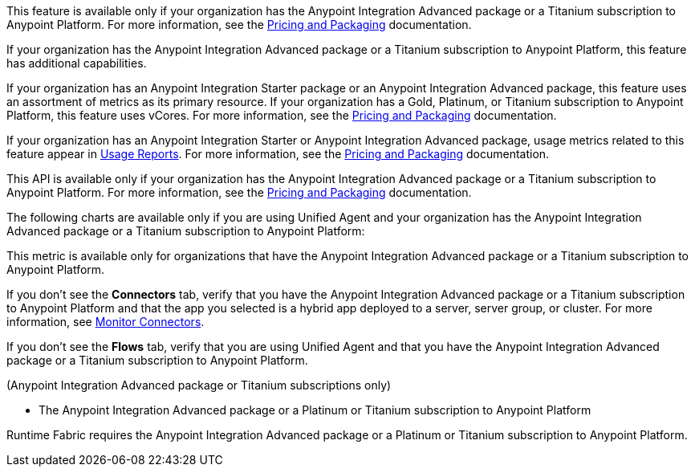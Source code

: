 //// 

The following content has metering/billing information but cannot use partials:

* Access Management: 
** - vCore entitlement/distribution information
* CloudHub 2.0:
** ch2-architecture.adoc - table for vCores
* Flex Gateway: `flex-use-api-partials.adoc` - table for G/P/T subscription 
* Gateway: `flex-use-api-partials.adoc` - table for G/P/T subscription
* Anypoint Monitoring: 
** `am-installing.adoc` - disable log forwarding
** `api-analytics-dashboard.adoc` - limits on subscriptions
* Anypoint Security: `anypoint-security-policies-prereqs.adoc` - partial for prerequisites 
* Usage Reports:

////

// tag::featureAdvReq[]
This feature is available only if your organization has the Anypoint Integration Advanced package or a Titanium subscription to Anypoint Platform. For more information, see the xref:general::pricing.adoc[Pricing and Packaging] documentation.
// end::featureAdvReq[]

// tag::featureAdvFunctionality[]
If your organization has the Anypoint Integration Advanced package or a Titanium subscription to Anypoint Platform, this feature has additional capabilities. 
// end::featureAdvFunctionality[]

// tag::featureResources[]
If your organization has an Anypoint Integration Starter package or an Anypoint Integration Advanced package, this feature uses an assortment of metrics as its primary resource. If your organization has a Gold, Platinum, or Titanium subscription to Anypoint Platform, this feature uses vCores. For more information, see the xref:general::pricing.adoc[Pricing and Packaging] documentation.
// end::featureResources[]

// tag::featureUsageReports[]
If your organization has an Anypoint Integration Starter or Anypoint Integration Advanced package, usage metrics related to this feature appear in xref:general::usage-reports.adoc[Usage Reports].  For more information, see the xref:general::pricing.adoc[Pricing and Packaging] documentation.
// end::featureUsageReports[]

// tag::apiAvailability[]
This API is available only if your organization has the Anypoint Integration Advanced package or a Titanium subscription to Anypoint Platform. For more information, see the xref:general::pricing.adoc[Pricing and Packaging] documentation.
// end::apiAvailability[]

// tag::chartAvailability[]
The following charts are available only if you are using Unified Agent and your organization has the Anypoint Integration Advanced package or a Titanium subscription to Anypoint Platform:
// end::chartAvailability[]

// tag::metricAvailability[]
This metric is available only for organizations that have the Anypoint Integration Advanced package or a Titanium subscription to Anypoint Platform.
// end::metricAvailability[]

// tag::connectorTabAvailability[]
If you don't see the *Connectors* tab, verify that you have the Anypoint Integration Advanced package or a Titanium subscription to Anypoint Platform and that the app you selected is a hybrid app deployed to a server, server group, or cluster. For more information, see xref:monitoring::monitor-connectors.adoc[Monitor Connectors]. 
// end::connectorTabAvailability[]

// tag::flowsTabAvailability[]
If you don't see the *Flows* tab, verify that you are using Unified Agent and that you have the Anypoint Integration Advanced package or a Titanium subscription to Anypoint Platform.
// end::flowsTabAvailability[]

// tag::availabilityParenthetical[]
(Anypoint Integration Advanced package or Titanium subscriptions only)
// end::availabilityParenthetical[]

// tag::prereqBullet[]
* The Anypoint Integration Advanced package or a Platinum or Titanium subscription to Anypoint Platform
// end::prereqBullet[]

// tag::securityPrereq[]
Runtime Fabric requires the Anypoint Integration Advanced package or a Platinum or Titanium subscription to Anypoint Platform.
// end::securityPrereq[]